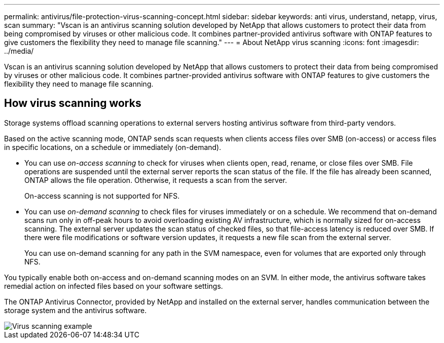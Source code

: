 ---
permalink: antivirus/file-protection-virus-scanning-concept.html
sidebar: sidebar
keywords: anti virus, understand, netapp, virus, scan
summary: "Vscan is an antivirus scanning solution developed by NetApp that allows customers to protect their data from being compromised by viruses or other malicious code. It combines partner-provided antivirus software with ONTAP features to give customers the flexibility they need to manage file scanning."
---
= About NetApp virus scanning
:icons: font
:imagesdir: ../media/

[.lead]
Vscan is an antivirus scanning solution developed by NetApp that allows customers to protect their data from being compromised by viruses or other malicious code. It combines partner-provided antivirus software with ONTAP features to give customers the flexibility they need to manage file scanning.

== How virus scanning works

Storage systems offload scanning operations to external servers hosting antivirus software from third-party vendors. 

Based on the active scanning mode, ONTAP  sends scan requests when clients access files over SMB (on-access) or access files in specific locations, on a schedule or immediately (on-demand).

* You can use _on-access scanning_ to check for viruses when clients open, read, rename, or close files over SMB. File operations are suspended until the external server reports the scan status of the file. If the file has already been scanned, ONTAP allows the file operation. Otherwise, it requests a scan from the server.
+
On-access scanning is not supported for NFS.
* You can use _on-demand scanning_ to check files for viruses immediately or on a schedule. We recommend that on-demand scans run only in off-peak hours to avoid overloading existing AV infrastructure, which is normally sized for on-access scanning. The external server updates the scan status of checked files, so that file-access latency is reduced over SMB. If there were file modifications or software version updates, it requests a new file scan from the external server.
+
You can use on-demand scanning for any path in the SVM namespace, even for volumes that are exported only through NFS.

You typically enable both on-access and on-demand scanning modes on an SVM. In either mode, the antivirus software takes remedial action on infected files based on your software settings.

The ONTAP Antivirus Connector, provided by NetApp and installed on the external server, handles communication between the storage system and the antivirus software.

image::../media/how-virus-scanning-works-new.gif[Virus scanning example]

// 2023 Nov 09, Jira 1455
// 2022-03-07, ontap-issues-387
// 2023 May 09, vscan-overview-update
